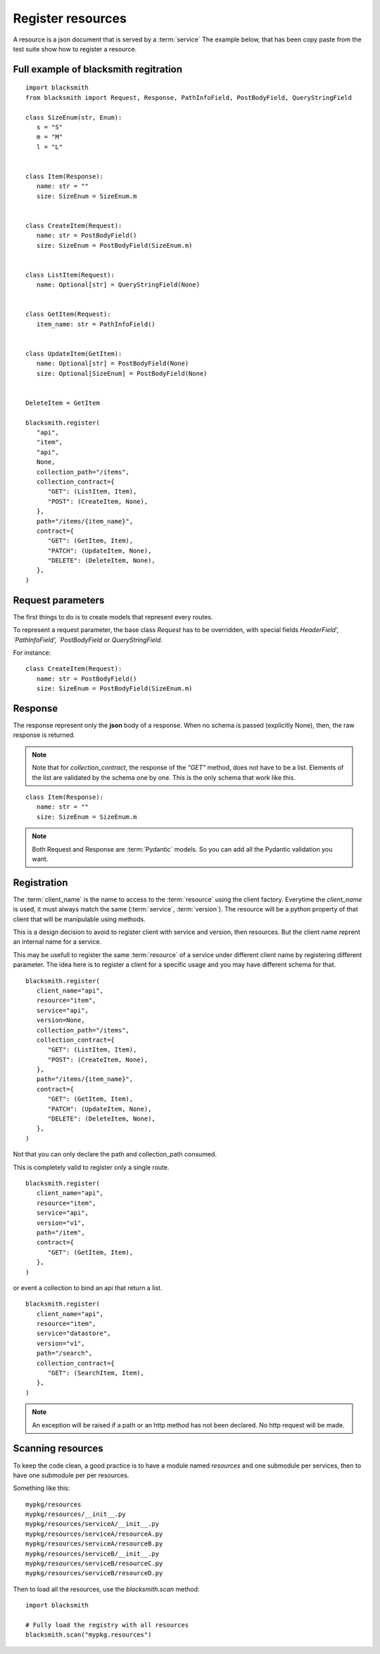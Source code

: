 Register resources
==================

A resource is a json document that is served by a :term:`service`
The example below, that has been copy paste from the test suite show
how to register a resource.


Full example of blacksmith regitration
--------------------------------------

::

   import blacksmith
   from blacksmith import Request, Response, PathInfoField, PostBodyField, QueryStringField

   class SizeEnum(str, Enum):
      s = "S"
      m = "M"
      l = "L"


   class Item(Response):
      name: str = ""
      size: SizeEnum = SizeEnum.m


   class CreateItem(Request):
      name: str = PostBodyField()
      size: SizeEnum = PostBodyField(SizeEnum.m)


   class ListItem(Request):
      name: Optional[str] = QueryStringField(None)


   class GetItem(Request):
      item_name: str = PathInfoField()


   class UpdateItem(GetItem):
      name: Optional[str] = PostBodyField(None)
      size: Optional[SizeEnum] = PostBodyField(None)


   DeleteItem = GetItem

   blacksmith.register(
      "api",
      "item",
      "api",
      None,
      collection_path="/items",
      collection_contract={
         "GET": (ListItem, Item),
         "POST": (CreateItem, None),
      },
      path="/items/{item_name}",
      contract={
         "GET": (GetItem, Item),
         "PATCH": (UpdateItem, None),
         "DELETE": (DeleteItem, None),
      },
   )


Request parameters
------------------

The first things to do is to create models that represent every routes.

To represent a request parameter, the base class `Request` has to be overridden,
with special fields `HeaderField', `PathInfoField', `PostBodyField` or
`QueryStringField`.

For instance:

::

   class CreateItem(Request):
      name: str = PostBodyField()
      size: SizeEnum = PostBodyField(SizeEnum.m)


Response
--------

The response represent only the **json** body of a response.
When no schema is passed (explicitly None), then, the raw response is returned.

.. note::

   Note that for `collection_contract`, the response of the `"GET"` method,
   does not have to be a list. Elements of the list are validated by the schema
   one by one.
   This is the only schema that work like this.

::

   class Item(Response):
      name: str = ""
      size: SizeEnum = SizeEnum.m


.. note::

   Both Request and Response are :term:`Pydantic` models.
   So you can add all the Pydantic validation you want.


Registration
------------

The :term:`client_name` is the name to access to the :term:`resource` using the client factory.
Everytime the `client_name` is used, it must always match the same (:term:`service`, :term:`version`).
The resource will be a python property of that client that will be manipulable using methods.

This is a design decision to avoid to register client with service and version,
then resources. But the client name reprent an internal name for a service.

This may be usefull to register the same :term:`resource` of a service under different
client name by registering different parameter. The idea here is to register
a client for a specific usage and you may have different schema for that.

::

   blacksmith.register(
      client_name="api",
      resource="item",
      service="api",
      version=None,
      collection_path="/items",
      collection_contract={
         "GET": (ListItem, Item),
         "POST": (CreateItem, None),
      },
      path="/items/{item_name}",
      contract={
         "GET": (GetItem, Item),
         "PATCH": (UpdateItem, None),
         "DELETE": (DeleteItem, None),
      },
   )


Not that you can only declare the path and collection_path consumed.

This is completely valid to register only a single route.

::

   blacksmith.register(
      client_name="api",
      resource="item",
      service="api",
      version="v1",
      path="/item",
      contract={
         "GET": (GetItem, Item),
      },
   )

or event a collection to bind an api that return a list.

::

   blacksmith.register(
      client_name="api",
      resource="item",
      service="datastore",
      version="v1",
      path="/search",
      collection_contract={
         "GET": (SearchItem, Item),
      },
   )


.. note::

   An exception will be raised if a path or an http method has not
   been declared. No http request will be made.


Scanning resources
------------------

To keep the code clean, a good practice is to have a module named `resources`
and one submodule per services, then to have one submodule per per resources.

Something like this:

::

   mypkg/resources
   mypkg/resources/__init__.py
   mypkg/resources/serviceA/__init__.py
   mypkg/resources/serviceA/resourceA.py
   mypkg/resources/serviceA/resourceB.py
   mypkg/resources/serviceB/__init__.py
   mypkg/resources/serviceB/resourceC.py
   mypkg/resources/serviceB/resourceD.py


Then to load all the resources, use the `blacksmith.scan` method:


::

   import blacksmith

   # Fully load the registry with all resources
   blacksmith.scan("mypkg.resources")
